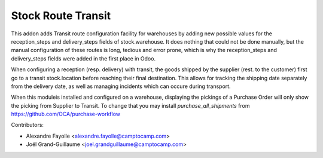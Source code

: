 Stock Route Transit
===================


This addon adds Transit route configuration facility for warehouses by adding
new possible values for the reception_steps and delivery_steps fields of
stock.warehouse. It does nothing that could not be done manually, but the
manual configuration of these routes is long, tedious and error prone, which is
why the reception_steps and delivery_steps fields were added in the first place
in Odoo.

When configuring a reception (resp. delivery) with transit, the goods shipped
by the supplier (rest. to the customer) first go to a transit stock.location
before reaching their final destination. This allows for tracking the shipping
date separately from the delivery date, as well as managing incidents which can
occure during transport.

When this moduleis installed and configured on a warehouse, displaying the
pickings of a Purchase Order will only show the picking from Supplier to
Transit. To change that you may install `purchase_all_shipments` from
https://github.com/OCA/purchase-workflow

Contributors:

* Alexandre Fayolle <alexandre.fayolle@camptocamp.com>
* Joël Grand-Guillaume <joel.grandguillaume@camptocamp.com>
